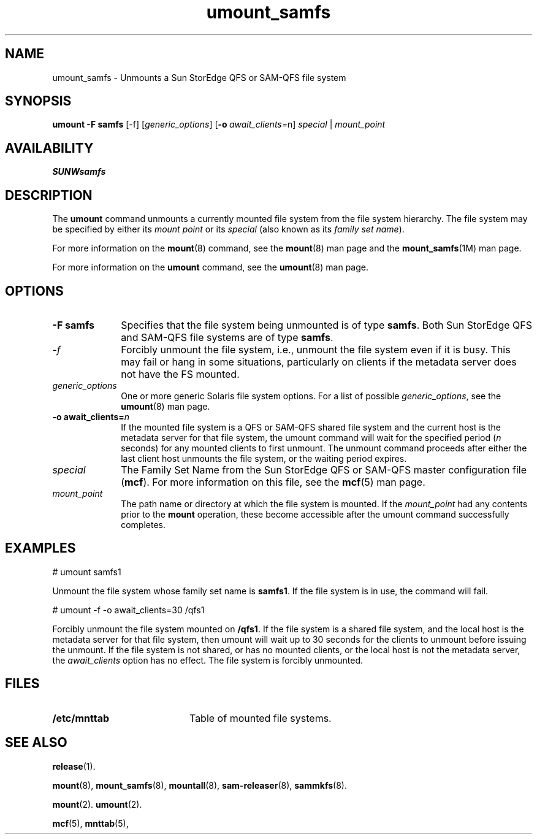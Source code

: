 .\" $Revision: 1.7 $
.ds ]W Sun Microsystems
.\" SAM-QFS_notice_begin
.\"
.\" CDDL HEADER START
.\"
.\" The contents of this file are subject to the terms of the
.\" Common Development and Distribution License (the "License").
.\" You may not use this file except in compliance with the License.
.\"
.\" You can obtain a copy of the license at pkg/OPENSOLARIS.LICENSE
.\" or https://illumos.org/license/CDDL.
.\" See the License for the specific language governing permissions
.\" and limitations under the License.
.\"
.\" When distributing Covered Code, include this CDDL HEADER in each
.\" file and include the License file at pkg/OPENSOLARIS.LICENSE.
.\" If applicable, add the following below this CDDL HEADER, with the
.\" fields enclosed by brackets "[]" replaced with your own identifying
.\" information: Portions Copyright [yyyy] [name of copyright owner]
.\"
.\" CDDL HEADER END
.\"
.\" Copyright 2009 Sun Microsystems, Inc.  All rights reserved.
.\" Use is subject to license terms.
.\"
.\" SAM-QFS_notice_end
.na
.nh
.TH umount_samfs 8 "13 Mar 2006"
.SH NAME
umount_samfs \- Unmounts a Sun StorEdge QFS or \%SAM-QFS file system
.SH SYNOPSIS
\fBumount\fR
\fB\-F\ samfs\fR
[-f]
[\fIgeneric_options\fR]
[\fB\-o\ \fIawait_clients=\fRn]
\fIspecial\fR | \fImount_point\fR
.SH AVAILABILITY
\fBSUNWsamfs\fR
.SH DESCRIPTION
The \fBumount\fR command unmounts
a currently mounted file system from
the file system hierarchy.
The file system may be specified by either its \fImount point\fR
or its \fIspecial\fR (also known as its \fIfamily set name\fR).
.PP
For more information on the \fBmount\fR(8) command,
see the \fBmount\fR(8) man page and the \fBmount_samfs\fR(1M) man page.
.PP
For more information on the \fBumount\fR command,
see the \fBumount\fR(8) man page.
.PP
.SH OPTIONS
.TP 10
\fB\-F\ samfs\fR
Specifies that the file system being unmounted is of type \fBsamfs\fR.
Both Sun StorEdge QFS and \%SAM-QFS file systems are of type \fBsamfs\fR.
.TP
\fI-f\fR
Forcibly unmount the file system,
i.e., unmount the file system even if it is busy.
This may fail or hang in some situations,
particularly on clients if the metadata server does not have the
FS mounted.
.TP
\fIgeneric_options\fR
One or more generic Solaris file system options.
For a list of possible \fIgeneric_options\fR,
see the \fBumount\fR(8) man page.
.TP
\fB\-o\ \%await_clients=\fIn\fR
If the mounted file system is a QFS or SAM-QFS shared file system
and the current host is the metadata server for that file system,
the umount command will wait for the specified period
(\fIn\fR seconds) for any mounted clients to first unmount.
The unmount command proceeds after either the last client host
unmounts the file system, or the waiting period expires.
.RE
.PP
.TP 10
\fIspecial\fR
The Family Set Name from the Sun StorEdge QFS
or \%SAM-QFS master configuration file (\fBmcf\fR).
For more information on this file, see the
\fBmcf\fR(5) man page.
.TP
\fImount_point\fR
The path name or directory at which the file system is mounted.
If the \fImount_point\fR
had any contents prior to the \fBmount\fR operation,
these become accessible after the umount command successfully completes.
.SH EXAMPLES
.PP
.nf
# umount samfs1
.fi
.PP
Unmount the file system whose family set name is \fBsamfs1\fR.
If the file system is in use, the command will fail.
.PP
.nf
# umount -f -o await_clients=30 /qfs1
.fi
.PP
Forcibly unmount the file system mounted on \fB/qfs1\fR.
If the file system is a shared file system,
and the local host is the metadata server for that file system,
then \fRumount\fR will wait up to 30 seconds for the clients to
unmount before issuing the unmount.
If the file system is not shared,
or has no mounted clients,
or the local host is not the metadata server,
the \fIawait_clients\fR option has no effect.
The file system is forcibly unmounted.
.SH FILES
.TP 20
\fB/etc/mnttab\fR
Table of mounted file systems.
.SH SEE ALSO
.BR release (1).
.PP
.BR mount (8),
.BR mount_samfs (8),
.BR mountall (8),
.BR sam-releaser (8),
.BR sammkfs (8).
.PP
.BR mount (2).
.BR umount (2).
.PP
.BR mcf (5),
.BR mnttab (5),
